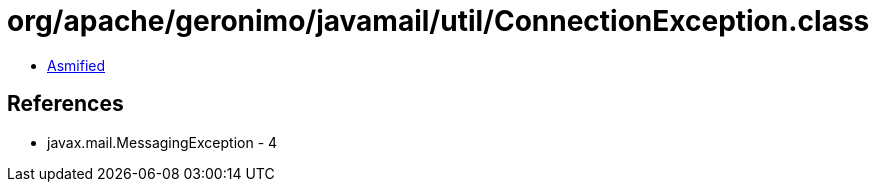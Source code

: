 = org/apache/geronimo/javamail/util/ConnectionException.class

 - link:ConnectionException-asmified.java[Asmified]

== References

 - javax.mail.MessagingException - 4
